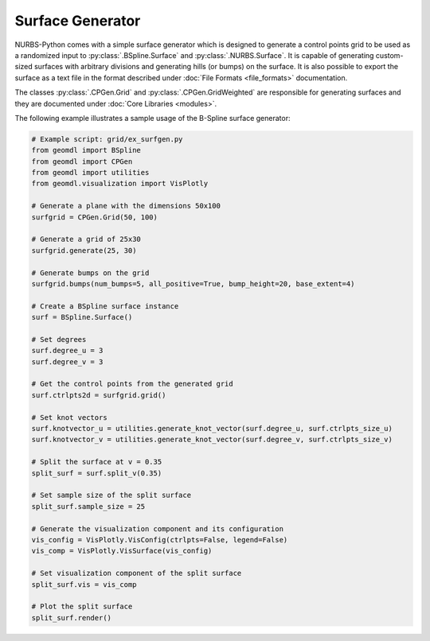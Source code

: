 Surface Generator
^^^^^^^^^^^^^^^^^

NURBS-Python comes with a simple surface generator which is designed to generate a control points grid to be used as
a randomized input to :py:class:`.BSpline.Surface` and :py:class:`.NURBS.Surface`. It is capable of generating
custom-sized surfaces with arbitrary divisions and generating hills (or bumps) on the surface. It is also possible to
export the surface as a text file in the format described under :doc:`File Formats <file_formats>` documentation.

The classes :py:class:`.CPGen.Grid` and :py:class:`.CPGen.GridWeighted` are responsible for generating surfaces and
they are documented under :doc:`Core Libraries <modules>`.

The following example illustrates a sample usage of the B-Spline surface generator:

.. code-block:: python

    # Example script: grid/ex_surfgen.py
    from geomdl import BSpline
    from geomdl import CPGen
    from geomdl import utilities
    from geomdl.visualization import VisPlotly

    # Generate a plane with the dimensions 50x100
    surfgrid = CPGen.Grid(50, 100)

    # Generate a grid of 25x30
    surfgrid.generate(25, 30)

    # Generate bumps on the grid
    surfgrid.bumps(num_bumps=5, all_positive=True, bump_height=20, base_extent=4)

    # Create a BSpline surface instance
    surf = BSpline.Surface()

    # Set degrees
    surf.degree_u = 3
    surf.degree_v = 3

    # Get the control points from the generated grid
    surf.ctrlpts2d = surfgrid.grid()

    # Set knot vectors
    surf.knotvector_u = utilities.generate_knot_vector(surf.degree_u, surf.ctrlpts_size_u)
    surf.knotvector_v = utilities.generate_knot_vector(surf.degree_v, surf.ctrlpts_size_v)

    # Split the surface at v = 0.35
    split_surf = surf.split_v(0.35)

    # Set sample size of the split surface
    split_surf.sample_size = 25

    # Generate the visualization component and its configuration
    vis_config = VisPlotly.VisConfig(ctrlpts=False, legend=False)
    vis_comp = VisPlotly.VisSurface(vis_config)

    # Set visualization component of the split surface
    split_surf.vis = vis_comp

    # Plot the split surface
    split_surf.render()

